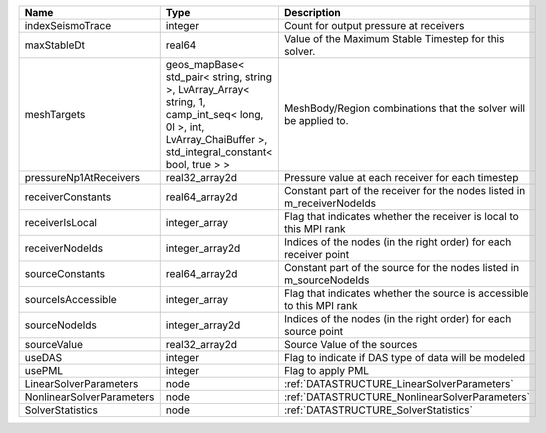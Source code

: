 

========================= ============================================================================================================================================================== ======================================================================= 
Name                      Type                                                                                                                                                           Description                                                             
========================= ============================================================================================================================================================== ======================================================================= 
indexSeismoTrace          integer                                                                                                                                                        Count for output pressure at receivers                                  
maxStableDt               real64                                                                                                                                                         Value of the Maximum Stable Timestep for this solver.                   
meshTargets               geos_mapBase< std_pair< string, string >, LvArray_Array< string, 1, camp_int_seq< long, 0l >, int, LvArray_ChaiBuffer >, std_integral_constant< bool, true > > MeshBody/Region combinations that the solver will be applied to.        
pressureNp1AtReceivers    real32_array2d                                                                                                                                                 Pressure value at each receiver for each timestep                       
receiverConstants         real64_array2d                                                                                                                                                 Constant part of the receiver for the nodes listed in m_receiverNodeIds 
receiverIsLocal           integer_array                                                                                                                                                  Flag that indicates whether the receiver is local to this MPI rank      
receiverNodeIds           integer_array2d                                                                                                                                                Indices of the nodes (in the right order) for each receiver point       
sourceConstants           real64_array2d                                                                                                                                                 Constant part of the source for the nodes listed in m_sourceNodeIds     
sourceIsAccessible        integer_array                                                                                                                                                  Flag that indicates whether the source is accessible to this MPI rank   
sourceNodeIds             integer_array2d                                                                                                                                                Indices of the nodes (in the right order) for each source point         
sourceValue               real32_array2d                                                                                                                                                 Source Value of the sources                                             
useDAS                    integer                                                                                                                                                        Flag to indicate if DAS type of data will be modeled                    
usePML                    integer                                                                                                                                                        Flag to apply PML                                                       
LinearSolverParameters    node                                                                                                                                                           :ref:`DATASTRUCTURE_LinearSolverParameters`                             
NonlinearSolverParameters node                                                                                                                                                           :ref:`DATASTRUCTURE_NonlinearSolverParameters`                          
SolverStatistics          node                                                                                                                                                           :ref:`DATASTRUCTURE_SolverStatistics`                                   
========================= ============================================================================================================================================================== ======================================================================= 


